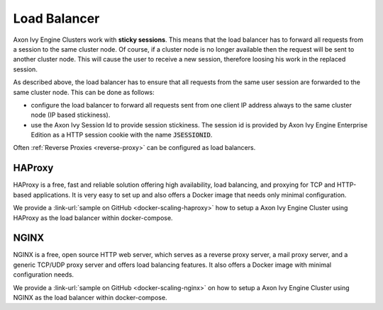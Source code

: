 .. _cluster-load-balancer:

Load Balancer
=============

Axon Ivy Engine Clusters work with **sticky sessions**. This means that the load
balancer has to forward all requests from a session to the same cluster node. Of
course, if a cluster node is no longer available then the request will be sent to
another cluster node. This will cause the user to receive a new
session, therefore loosing his work in the replaced session.

As described above, the load balancer has to ensure that all requests from the
same user session are forwarded to the same cluster node. This can be done as
follows: 

* configure the load balancer to forward all requests sent from one
  client IP address always to the same cluster node (IP based stickiness). 
* use the Axon Ivy Session Id to provide session stickiness. The session id is
  provided by Axon Ivy Engine Enterprise Edition as a HTTP session cookie with the
  name :code:`JSESSIONID`.

Often :ref:`Reverse Proxies <reverse-proxy>` can be configured as load balancers.

HAProxy
-------

HAProxy is a free, fast and reliable solution offering high availability, load
balancing, and proxying for TCP and HTTP-based applications. It is very easy to
set up and also offers a Docker image that needs only minimal configuration.

We provide a :link-url:`sample on GitHub <docker-scaling-haproxy>` how to setup
a Axon Ivy Engine Cluster using HAProxy as the load balancer within docker-compose.

NGINX
-----

NGINX is a free, open source HTTP web server, which serves as a reverse proxy
server, a mail proxy server, and a generic TCP/UDP proxy server and offers load
balancing features. It also offers a Docker image with minimal configuration
needs.

We provide a :link-url:`sample on GitHub <docker-scaling-nginx>` on how to setup
a Axon Ivy Engine Cluster using NGINX as the load balancer within docker-compose.
